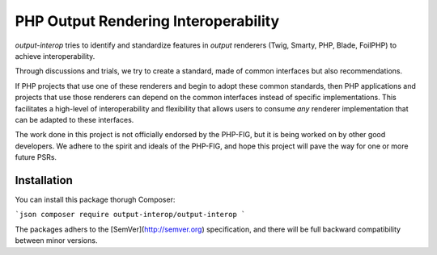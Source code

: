 PHP Output Rendering Interoperability
=====================================

*output-interop* tries to identify and standardize features in *output* renderers (Twig, Smarty, PHP, Blade, FoilPHP)
to achieve interoperability.

Through discussions and trials, we try to create a standard, made of common interfaces but also recommendations.

If PHP projects that use one of these renderers and begin to adopt these common standards, then PHP applications and
projects that use those renderers can depend on the common interfaces instead of specific implementations. This facilitates
a high-level of interoperability and flexibility that allows users to consume *any* renderer implementation that can be
adapted to these interfaces.

The work done in this project is not officially endorsed by the PHP-FIG, but it is being worked on by other good developers.
We adhere to the spirit and ideals of the PHP-FIG, and hope this project will pave the way for one or more future PSRs.

Installation
------------

You can install this package thorugh Composer:

```json
composer require output-interop/output-interop
```

The packages adhers to the [SemVer](http://semver.org) specification, and there will be full backward compatibility
between minor versions.
